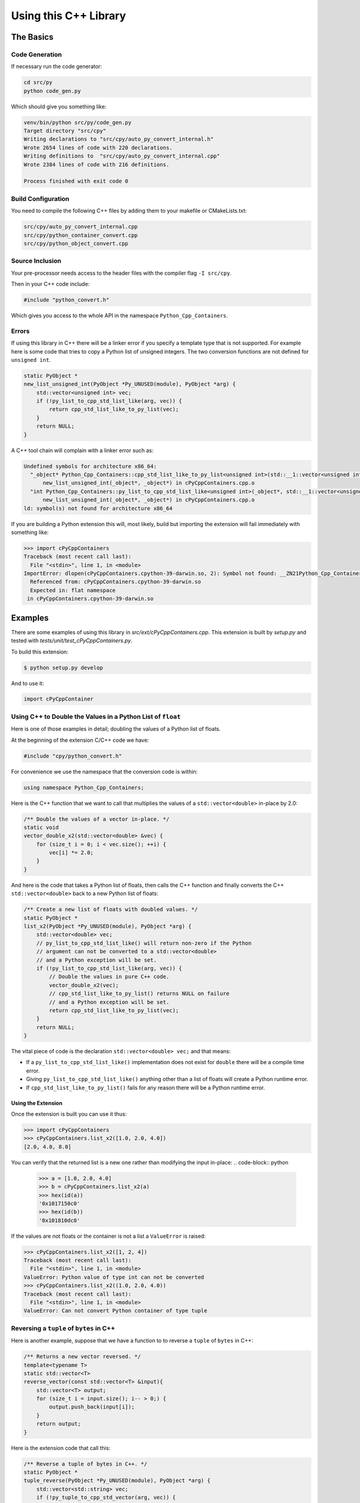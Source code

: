 .. moduleauthor:: Paul Ross <apaulross@gmail.com>
.. sectionauthor:: Paul Ross <apaulross@gmail.com>

.. PythonCppContainers Usage

.. _PythonCppContainers.Usage:

***************************************
Using this C++ Library
***************************************

The Basics
============================================

Code Generation
----------------------

If necessary run the code generator:

.. code-block:: shell

    cd src/py
    python code_gen.py

Which should give you something like:

.. code-block:: none

    venv/bin/python src/py/code_gen.py
    Target directory "src/cpy"
    Writing declarations to "src/cpy/auto_py_convert_internal.h"
    Wrote 2654 lines of code with 220 declarations.
    Writing definitions to  "src/cpy/auto_py_convert_internal.cpp"
    Wrote 2384 lines of code with 216 definitions.

    Process finished with exit code 0

Build Configuration
--------------------------

You need to compile the following C++ files by adding them to your makefile or CMakeLists.txt:


.. code-block:: none

    src/cpy/auto_py_convert_internal.cpp
    src/cpy/python_container_convert.cpp
    src/cpy/python_object_convert.cpp


Source Inclusion
--------------------------

Your pre-processor needs access to the header files with the compiler flag ``-I src/cpy``.

Then in your C++ code include:

.. code-block:: c

    #include "python_convert.h"

Which gives you access to the whole API in the namespace ``Python_Cpp_Containers``.


Errors
-------------------

If using this library in C++ there will be a linker error if you specify a template type that is not supported.
For example here is some code that tries to copy a Python list of unsigned integers.
The two conversion functions are not defined for ``unsigned int``.

.. code-block:: cpp

    static PyObject *
    new_list_unsigned_int(PyObject *Py_UNUSED(module), PyObject *arg) {
        std::vector<unsigned int> vec;
        if (!py_list_to_cpp_std_list_like(arg, vec)) {
            return cpp_std_list_like_to_py_list(vec);
        }
        return NULL;
    }

A C++ tool chain will complain with a linker error such as:

.. code-block:: none

    Undefined symbols for architecture x86_64:
      "_object* Python_Cpp_Containers::cpp_std_list_like_to_py_list<unsigned int>(std::__1::vector<unsigned int, std::__1::allocator<unsigned int> > const&)", referenced from:
          new_list_unsigned_int(_object*, _object*) in cPyCppContainers.cpp.o
      "int Python_Cpp_Containers::py_list_to_cpp_std_list_like<unsigned int>(_object*, std::__1::vector<unsigned int, std::__1::allocator<unsigned int> >&)", referenced from:
          new_list_unsigned_int(_object*, _object*) in cPyCppContainers.cpp.o
    ld: symbol(s) not found for architecture x86_64

If you are building a Python extension this will, most likely, build but importing the extension will fail immediately with something like:

.. code-block:: python

    >>> import cPyCppContainers
    Traceback (most recent call last):
      File "<stdin>", line 1, in <module>
    ImportError: dlopen(cPyCppContainers.cpython-39-darwin.so, 2): Symbol not found: __ZN21Python_Cpp_Containers25cpp_std_list_like_to_py_listIjEEP7_objectRKNSt3__16vectorIT_NS3_9allocatorIS5_EEEE
      Referenced from: cPyCppContainers.cpython-39-darwin.so
      Expected in: flat namespace
     in cPyCppContainers.cpython-39-darwin.so


Examples
============

There are some examples of using this library in *src/ext/cPyCppContainers.cpp*.
This extension is built by *setup.py* and tested with *tests/unit/test_cPyCppContainers.py*.

To build this extension:

.. code-block:: bash

    $ python setup.py develop

And to use it:

.. code-block:: python

    import cPyCppContainer


Using C++ to Double the Values in a Python List of ``float``
-----------------------------------------------------------------

Here is one of those examples in detail; doubling the values of a Python list of floats.

At the beginning of the extension C/C++ code we have:

.. code-block:: cpp

    #include "cpy/python_convert.h"

For convenience we use the namespace that the conversion code is within:

.. code-block:: cpp

    using namespace Python_Cpp_Containers;

Here is the C++ function that we want to call that multiplies the values of a ``std::vector<double>`` in-place by 2.0:

.. code-block:: cpp

    /** Double the values of a vector in-place. */
    static void
    vector_double_x2(std::vector<double> &vec) {
        for (size_t i = 0; i < vec.size(); ++i) {
            vec[i] *= 2.0;
        }
    }

And here is the code that takes a Python list of floats, then calls the C++ function and finally converts the C++
``std::vector<double>`` back to a new Python list of floats:

.. code-block:: cpp

    /** Create a new list of floats with doubled values. */
    static PyObject *
    list_x2(PyObject *Py_UNUSED(module), PyObject *arg) {
        std::vector<double> vec;
        // py_list_to_cpp_std_list_like() will return non-zero if the Python
        // argument can not be converted to a std::vector<double>
        // and a Python exception will be set.
        if (!py_list_to_cpp_std_list_like(arg, vec)) {
            // Double the values in pure C++ code.
            vector_double_x2(vec);
            // cpp_std_list_like_to_py_list() returns NULL on failure
            // and a Python exception will be set.
            return cpp_std_list_like_to_py_list(vec);
        }
        return NULL;
    }

The vital piece of code is the declaration ``std::vector<double> vec;`` and that means:

* If a ``py_list_to_cpp_std_list_like()`` implementation does not exist for ``double`` there will be a compile time error.
* Giving ``py_list_to_cpp_std_list_like()`` anything other than a list of floats will create a Python runtime error.
* If ``cpp_std_list_like_to_py_list()`` fails for any reason there will be a Python runtime error.

Using the Extension
^^^^^^^^^^^^^^^^^^^^^^^^^^

Once the extension is built you can use it thus:

.. code-block:: python

    >>> import cPyCppContainers
    >>> cPyCppContainers.list_x2([1.0, 2.0, 4.0])
    [2.0, 4.0, 8.0]

You can verify that the returned list is a new one rather than modifying the input in-place:
.. code-block:: python

    >>> a = [1.0, 2.0, 4.0]
    >>> b = cPyCppContainers.list_x2(a)
    >>> hex(id(a))
    '0x1017150c0'
    >>> hex(id(b))
    '0x101810dc0'

If the values are not floats or the container is not a list a ``ValueError`` is raised:

.. code-block:: python

    >>> cPyCppContainers.list_x2([1, 2, 4])
    Traceback (most recent call last):
      File "<stdin>", line 1, in <module>
    ValueError: Python value of type int can not be converted
    >>> cPyCppContainers.list_x2((1.0, 2.0, 4.0))
    Traceback (most recent call last):
      File "<stdin>", line 1, in <module>
    ValueError: Can not convert Python container of type tuple


Reversing a ``tuple`` of ``bytes`` in  C++
-------------------------------------------

Here is another example, suppose that we have a function to to reverse a ``tuple`` of ``bytes`` in C++:

.. code-block:: cpp

    /** Returns a new vector reversed. */
    template<typename T>
    static std::vector<T>
    reverse_vector(const std::vector<T> &input){
        std::vector<T> output;
        for (size_t i = input.size(); i-- > 0;) {
            output.push_back(input[i]);
        }
        return output;
    }

Here is the extension code that call this:

.. code-block:: cpp

    /** Reverse a tuple of bytes in C++. */
    static PyObject *
    tuple_reverse(PyObject *Py_UNUSED(module), PyObject *arg) {
        std::vector<std::string> vec;
        if (!py_tuple_to_cpp_std_vector(arg, vec)) {
            return cpp_std_vector_to_py_tuple(reverse_vector(vec));
        }
        return NULL;
    }

Once again the declaration ``std::vector<std::string> vec;`` ensures that the correct instantiations of conversion functions are called.

When the extension is built it can be used like this:

.. code-block:: python

    >>> import cPyCppContainers
    >>> cPyCppContainers.tuple_reverse((b'ABC', b'XYZ'))
    (b'XYZ', b'ABC')


Incrementing ``dict`` values in  C++
-------------------------------------------

Here is an example of taking a Python ``dict`` of ``[bytes, int]`` and creating a new ``dict`` with the values increased by one.
The C++ code in the extension is this:

.. code-block:: cpp

    /** Creates a new dict[bytes, int] with the values incremented by 1 in C++ */
    static PyObject *
    dict_inc(PyObject *Py_UNUSED(module), PyObject *arg) {
        std::unordered_map<std::string, long> dict;
        /* Copy the Python structure to the C++ one. */
        if (!py_dict_to_cpp_std_unordered_map(arg, dict)) {
            /* Increment. */
            for(auto &key_value: dict) {
                key_value.second += 1;
            }
            /* Copy the C++ structure to a new Python dict. */
            return cpp_std_unordered_map_to_py_dict(dict);
        }
        return NULL;
    }

Once the extension is built this can be used thus:

.. code-block::

    >>> import cPyCppContainers
    >>> cPyCppContainers.dict_inc({b'A' : 65, b'Z' : 90})
    {b'Z': 91, b'A': 66}

There are several other examples in *src/ext/cPyCppContainers.cpp* with tests in *tests/unit/test_cPyCppContainers.py*.

Testing
=======================

Testing With C++
-----------------------

Debug Build
^^^^^^^^^^^^^^^^^^^

Building the C++ code and running with ``main()`` will execute all functional tests when built as a debug build.
This takes a couple of minutes or so.

.. code-block:: text

    test_functional_all START
    ...
    Number of tests: 430
    REGEX_HEAD: "HEAD:\s+(\S+)\s+(\S+)\s+(\S+)\s+(\S+)\s+(\S+)\s+(\S+)\s+(\S+)\s+(\S+)\s+(\S+)\s+(\S+)"
    REGEX_TEST: "TEST:\s+(\d+)\s+(\d+)\s+(\d+)\s+([0-9+-.]+)\s+([0-9+-.]+)\s+([0-9+-.]+)\s+([0-9+-.]+)\s+(\d+)\s+([0-9+-.]+)\s+(\S+)"
    REGEX_TAIL: "TAIL:\s+(.+)"
    HEAD: Fail   Scale  Repeat         Mean(s)     Std.Dev.(s)         Min.(s)         Max.(s)     Count      Rate(/s) Name
    TEST:    0    1024       1     0.000026474             N/A             N/A             N/A         1       37772.2 test_vector_to_py_tuple<<bool>>():[1024]
    ...
    TEST:    0   65536       1     0.084335436             N/A             N/A             N/A         1          11.9 test_vector_vector_char_to_py_tuple<std::string[2048]>():[65536]
    TAIL: Passed=430/430 Failed=0/430

    ====RSS(Mb): was:      5.633 now:    116.824 diff:   +111.191 Peak was:      5.633 now:    340.168 diff:   +334.535 main.cpp
    Total execution time: 142 (s)
    Bye, bye!

Release Build
^^^^^^^^^^^^^^^^^^^

With a release build this will run the performance tests as well.
This can require 10Gb of memory and can take 20 minutes or so.

.. code-block:: text

    test_functional_all START
    ...
    test_memory_all FINISH
    Number of tests: 2226
    REGEX_HEAD: "HEAD:\s+(\S+)\s+(\S+)\s+(\S+)\s+(\S+)\s+(\S+)\s+(\S+)\s+(\S+)\s+(\S+)\s+(\S+)\s+(\S+)"
    REGEX_TEST: "TEST:\s+(\d+)\s+(\d+)\s+(\d+)\s+([0-9+-.]+)\s+([0-9+-.]+)\s+([0-9+-.]+)\s+([0-9+-.]+)\s+(\d+)\s+([0-9+-.]+)\s+(\S+)"
    REGEX_TAIL: "TAIL:\s+(.+)"
    HEAD: Fail   Scale  Repeat         Mean(s)     Std.Dev.(s)         Min.(s)         Max.(s)     Count      Rate(/s) Name
    TEST:    0    1024       1     0.000003310             N/A             N/A             N/A         1      302069.2 test_vector_to_py_tuple<<bool>>():[1024]
    ...
    TEST:    0   65536       1     0.029584157             N/A             N/A             N/A         1          33.8 test_vector_vector_char_to_py_tuple<std::string[2048]>():[65536]
    TAIL: Passed=9890/9890 Failed=0/9890

    ====RSS(Mb): was:      5.430 now:   2047.426 diff:  +2041.996 Peak was:      5.430 now:   7725.137 diff:  +7719.707 main.cpp
    Total execution time: 1e+03 (s)
    Bye, bye!


Testing With Python
-----------------------

Unit Tests
^^^^^^^^^^^^^^^^^^^

Running the basic unit tests on the ``cPyCppContainers`` extension that exercises all the code:

.. code-block:: shell

    $ pytest tests/

This takes two or three seconds.

Extra Tests
^^^^^^^^^^^^^^^^^^^

There are a couple of options that can be added:

* ``--runslow`` will run slow tests including performance test. Use the ``-s`` option to obtain the performance output.
* ``--pymemtrace`` will run memory tracing tests. This requires `pymemtrace <https://pypi.org/project/pymemtrace/>`_ to be installed.

For the full set of tests use:

.. code-block:: shell

    $ pytest tests/ -vs --runslow --pymemtrace

This can take around 30 minutes to complete.

Documentation
=======================

To create the documentation with ``Sphinx`` or ``doxygen``.

Sphinx
-----------------------

To build the HTML and PDF documentation from the project directory:

.. code-block:: shell

    $ cd docs/sphinx
    $ make clean
    $ make html latexpdf
    $ cp build/latex/PythonCppContainers.pdf ..
    $ open build/html/index.html
    $ open ../PythonCppContainers.pdf

Doxygen
-----------------------

To build the HTML Doxygen documentation from the project directory:

.. code-block:: shell

    $ cd docs
    $ doxygen PythonCppContainers.dox
    $ open doxygen/html/index.html

The Doxygen PDF:

.. code-block:: shell

    $ cd docs/doxygen/latex
    $ make pdf
    $ cp refman.pdf ../../PythonCppContainers_Doxygen.pdf
